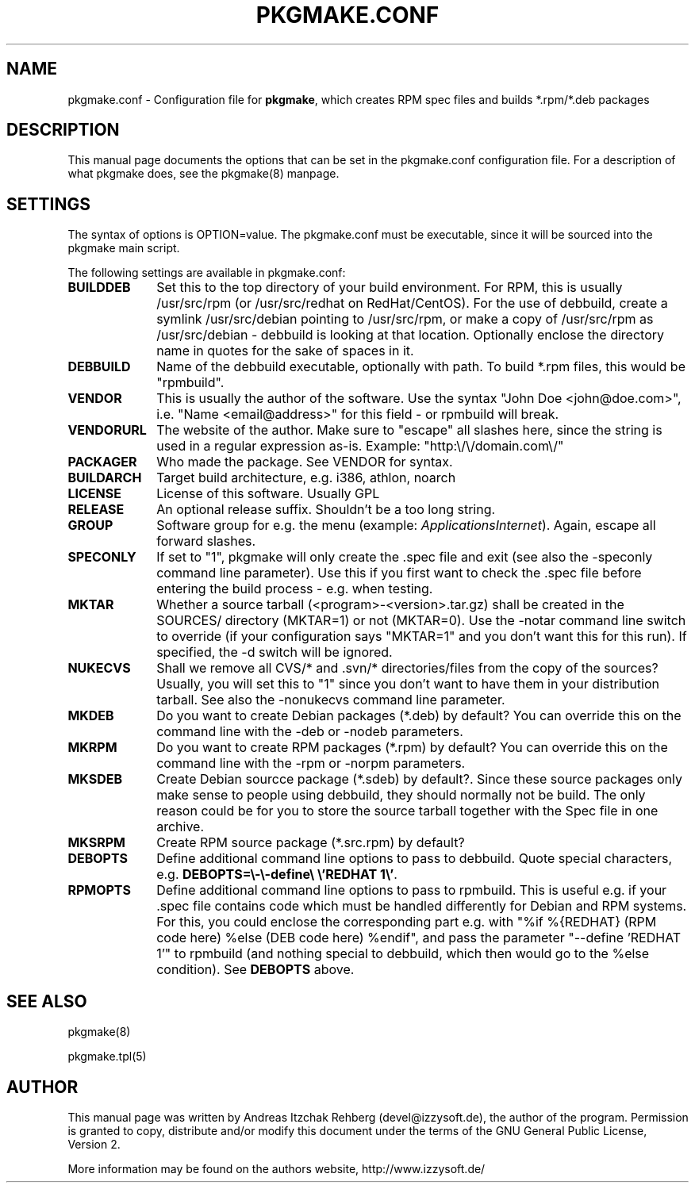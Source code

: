.TH "PKGMAKE.CONF" "5" "26 July 2007"
.SH "NAME" 
pkgmake.conf \- Configuration file for \fBpkgmake\fR, which creates RPM spec
files and builds *.rpm/*.deb packages
.SH "DESCRIPTION" 
.PP 
This manual page documents the options that can be set in the pkgmake.conf
configuration file. For a description of what pkgmake does, see the pkgmake(8)
manpage.

.SH "SETTINGS" 
.PP 
The syntax of options is OPTION=value. The pkgmake.conf must be executable,
since it will be sourced into the pkgmake main script.

.PP
The following settings are available in pkgmake.conf: 

.IP "\fBBUILDDEB\fP" 10
Set this to the top directory of your build environment. For RPM, this is
usually /usr/src/rpm (or /usr/src/redhat on RedHat/CentOS). For the use of
debbuild, create a symlink /usr/src/debian pointing to /usr/src/rpm, or make
a copy of /usr/src/rpm as /usr/src/debian - debbuild is looking at that
location. Optionally enclose the directory name in quotes for the sake of
spaces in it.

.IP "\fBDEBBUILD\fP" 10 
Name of the debbuild executable, optionally with path. To build *.rpm files,
this would be "rpmbuild".

.IP "\fBVENDOR\fP" 10 
This is usually the author of the software. Use the syntax "John Doe <john@doe.com>",
i.e. "Name <email@address>" for this field - or rpmbuild will break.

.IP "\fBVENDORURL\fP" 10
The website of the author. Make sure to "escape" all slashes here, since the
string is used in a regular expression as-is. Example: "http:\\/\\/domain.com\\/"
 
.IP "\fBPACKAGER\fP" 10 
Who made the package. See VENDOR for syntax.

.IP "\fBBUILDARCH\fP" 10 
Target build architecture, e.g. i386, athlon, noarch

.IP "\fBLICENSE\fP" 10 
License of this software. Usually GPL
 
.IP "\fBRELEASE\fP" 10 
An optional release suffix. Shouldn't be a too long string.
 
.IP "\fBGROUP\fP" 10 
Software group for e.g. the menu (example: \fIApplications\/Internet\fR).
Again, escape all forward slashes.

.IP "\fBSPECONLY\fP" 10
If set to "1", pkgmake will only create the .spec file and exit (see also
the -speconly command line parameter). Use this if you first want to check
the .spec file before entering the build process - e.g. when testing.

.IP "\fBMKTAR\fP" 10
Whether a source tarball (<program>-<version>.tar.gz) shall be created in
the SOURCES/ directory (MKTAR=1) or not (MKTAR=0). Use the -notar command
line switch to override (if your configuration says "MKTAR=1" and you
don't want this for this run). If specified, the -d switch will be ignored.

.IP "\fBNUKECVS\fP" 10
Shall we remove all CVS/* and .svn/* directories/files from the copy of the
sources? Usually, you will set this to "1" since you don't want to have them
in your distribution tarball. See also the -nonukecvs command line parameter.

.IP "\fBMKDEB\fP" 10
Do you want to create Debian packages (*.deb) by default? You can override
this on the command line with the -deb or -nodeb parameters.

.IP "\fBMKRPM\fP" 10
Do you want to create RPM packages (*.rpm) by default? You can override
this on the command line with the -rpm or -norpm parameters.

.IP "\fBMKSDEB\fP" 10
Create Debian sourcce package (*.sdeb) by default?. Since these source packages
only make sense to people using debbuild, they should normally not be build.
The only reason could be for you to store the source tarball together with the
Spec file in one archive.

.IP "\fBMKSRPM\fP" 10
Create RPM source package (*.src.rpm) by default?

.IP "\fBDEBOPTS\fP" 10
Define additional command line options to pass to debbuild. Quote special
characters, e.g. \fBDEBOPTS=\\-\\-define\\ \\'REDHAT 1\\'\fR.

.IP "\fBRPMOPTS\fP" 10
Define additional command line options to pass to rpmbuild. This is useful e.g.
if your .spec file contains code which must be handled differently for Debian
and RPM systems. For this, you could enclose the corresponding part e.g. with
"%if %{REDHAT} (RPM code here) %else (DEB code here) %endif", and pass the
parameter "--define 'REDHAT 1'" to rpmbuild (and nothing special to debbuild,
which then would go to the %else condition). See \fBDEBOPTS\fR above.

.SH "SEE ALSO" 
.PP 
pkgmake(8)

pkgmake.tpl(5)
.SH "AUTHOR" 
.PP 
This manual page was written by Andreas Itzchak Rehberg (devel@izzysoft.de),
the author of the program. Permission is granted to copy, distribute and/or
modify this document under the terms of the GNU General Public License,
Version 2.

More information may be found on the authors website, http://www.izzysoft.de/
 
